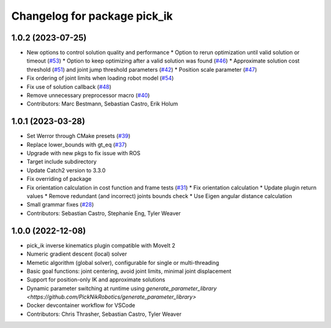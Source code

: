 ^^^^^^^^^^^^^^^^^^^^^^^^^^^^^
Changelog for package pick_ik
^^^^^^^^^^^^^^^^^^^^^^^^^^^^^

1.0.2 (2023-07-25)
------------------
* New options to control solution quality and performance
  * Option to rerun optimization until valid solution or timeout (`#53 <https://github.com/PickNikRobotics/pick_ik/pull/53>`_)
  * Option to keep optimizing after a valid solution was found (`#46 <https://github.com/PickNikRobotics/pick_ik/pull/46>`_)
  * Approximate solution cost threshold (`#51 <https://github.com/PickNikRobotics/pick_ik/pull/51>`_) and joint jump threshold parameters (`#42 <https://github.com/PickNikRobotics/pick_ik/pull/42>`_)
  * Position scale parameter (`#47 <https://github.com/PickNikRobotics/pick_ik/pull/47>`_)
* Fix ordering of joint limits when loading robot model (`#54 <https://github.com/PickNikRobotics/pick_ik/pull/54>`_)
* Fix use of solution callback (`#48 <https://github.com/PickNikRobotics/pick_ik/pull/48>`_)
* Remove unnecessary preprocessor macro (`#40 <https://github.com/PickNikRobotics/pick_ik/pull/40>`_)
* Contributors: Marc Bestmann, Sebastian Castro, Erik Holum

1.0.1 (2023-03-28)
------------------
* Set Werror through CMake presets (`#39 <https://github.com/PickNikRobotics/pick_ik/issues/39>`_)
* Replace lower_bounds with gt_eq (`#37 <https://github.com/PickNikRobotics/pick_ik/issues/37>`_)
* Upgrade with new pkgs to fix issue with ROS
* Target include subdirectory
* Update Catch2 version to 3.3.0
* Fix overriding of package
* Fix orientation calculation in cost function and frame tests (`#31 <https://github.com/PickNikRobotics/pick_ik/issues/31>`_)
  * Fix orientation calculation
  * Update plugin return values
  * Remove redundant (and incorrect) joints bounds check
  * Use Eigen angular distance calculation
* Small grammar fixes (`#28 <https://github.com/PickNikRobotics/pick_ik/issues/28>`_)
* Contributors: Sebastian Castro, Stephanie Eng, Tyler Weaver

1.0.0 (2022-12-08)
------------------
* pick_ik inverse kinematics plugin compatible with MoveIt 2
* Numeric gradient descent (local) solver
* Memetic algorithm (global solver), configurable for single or multi-threading
* Basic goal functions: joint centering, avoid joint limits, minimal joint displacement
* Support for position-only IK and approximate solutions
* Dynamic parameter switching at runtime using `generate_parameter_library <https://github.com/PickNikRobotics/generate_parameter_library>`
* Docker devcontainer workflow for VSCode
* Contributors: Chris Thrasher, Sebastian Castro, Tyler Weaver
